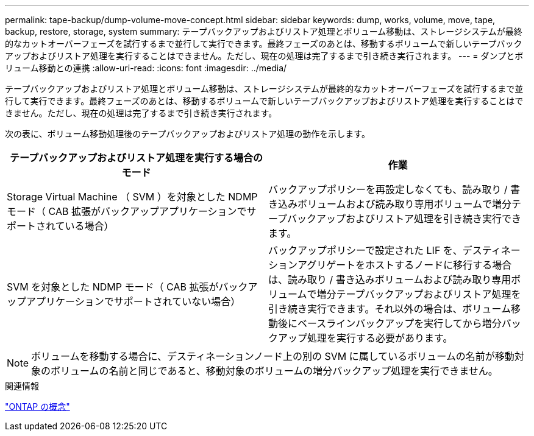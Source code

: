 ---
permalink: tape-backup/dump-volume-move-concept.html 
sidebar: sidebar 
keywords: dump, works, volume, move, tape, backup, restore, storage, system 
summary: テープバックアップおよびリストア処理とボリューム移動は、ストレージシステムが最終的なカットオーバーフェーズを試行するまで並行して実行できます。最終フェーズのあとは、移動するボリュームで新しいテープバックアップおよびリストア処理を実行することはできません。ただし、現在の処理は完了するまで引き続き実行されます。 
---
= ダンプとボリューム移動との連携
:allow-uri-read: 
:icons: font
:imagesdir: ../media/


[role="lead"]
テープバックアップおよびリストア処理とボリューム移動は、ストレージシステムが最終的なカットオーバーフェーズを試行するまで並行して実行できます。最終フェーズのあとは、移動するボリュームで新しいテープバックアップおよびリストア処理を実行することはできません。ただし、現在の処理は完了するまで引き続き実行されます。

次の表に、ボリューム移動処理後のテープバックアップおよびリストア処理の動作を示します。

|===
| テープバックアップおよびリストア処理を実行する場合のモード | 作業 


 a| 
Storage Virtual Machine （ SVM ）を対象とした NDMP モード（ CAB 拡張がバックアップアプリケーションでサポートされている場合）
 a| 
バックアップポリシーを再設定しなくても、読み取り / 書き込みボリュームおよび読み取り専用ボリュームで増分テープバックアップおよびリストア処理を引き続き実行できます。



 a| 
SVM を対象とした NDMP モード（ CAB 拡張がバックアップアプリケーションでサポートされていない場合）
 a| 
バックアップポリシーで設定された LIF を、デスティネーションアグリゲートをホストするノードに移行する場合は、読み取り / 書き込みボリュームおよび読み取り専用ボリュームで増分テープバックアップおよびリストア処理を引き続き実行できます。それ以外の場合は、ボリューム移動後にベースラインバックアップを実行してから増分バックアップ処理を実行する必要があります。

|===
[NOTE]
====
ボリュームを移動する場合に、デスティネーションノード上の別の SVM に属しているボリュームの名前が移動対象のボリュームの名前と同じであると、移動対象のボリュームの増分バックアップ処理を実行できません。

====
.関連情報
link:../concepts/index.html["ONTAP の概念"]
